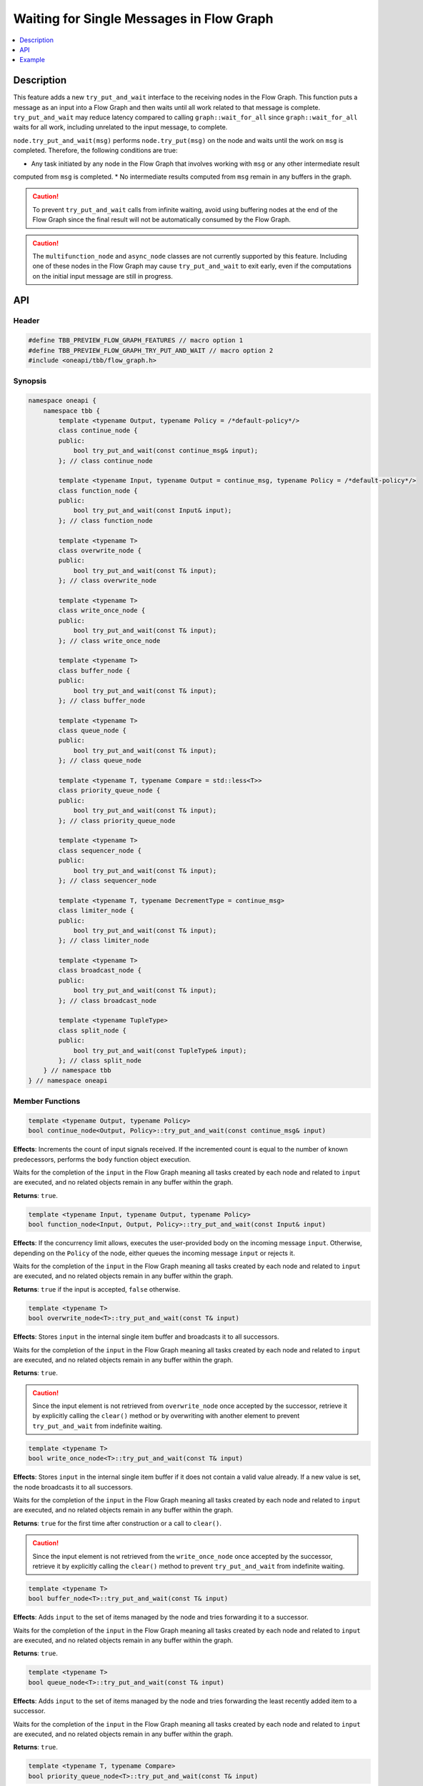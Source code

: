 .. _try_put_and_wait:

Waiting for Single Messages in Flow Graph
=========================================

.. contents::
    :local:
    :depth: 1

Description
***********

This feature adds a new ``try_put_and_wait`` interface to the receiving nodes in the Flow Graph.
This function puts a message as an input into a Flow Graph and then waits until all work related to
that message is complete.
``try_put_and_wait`` may reduce latency compared to calling ``graph::wait_for_all`` since
``graph::wait_for_all`` waits for all work, including unrelated to the input message, to complete.

``node.try_put_and_wait(msg)`` performs ``node.try_put(msg)`` on the node and waits until the work on ``msg`` is completed.
Therefore, the following conditions are true:

* Any task initiated by any node in the Flow Graph that involves working with ``msg`` or any other intermediate result
computed from ``msg`` is completed.
* No intermediate results computed from ``msg`` remain in any buffers in the graph.

.. caution::

    To prevent ``try_put_and_wait`` calls from infinite waiting, avoid using buffering nodes at the end of the Flow Graph since the final result
    will not be automatically consumed by the Flow Graph.

.. caution::

    The ``multifunction_node`` and ``async_node`` classes are not currently supported by this feature. Including one of these nodes in the
    Flow Graph may cause ``try_put_and_wait`` to exit early, even if the computations on the initial input message are
    still in progress.

API
***

Header
------

.. code:: cpp

    #define TBB_PREVIEW_FLOW_GRAPH_FEATURES // macro option 1
    #define TBB_PREVIEW_FLOW_GRAPH_TRY_PUT_AND_WAIT // macro option 2
    #include <oneapi/tbb/flow_graph.h>

Synopsis
--------

.. code:: cpp

    namespace oneapi {
        namespace tbb {
            template <typename Output, typename Policy = /*default-policy*/>
            class continue_node {
            public:
                bool try_put_and_wait(const continue_msg& input);
            }; // class continue_node

            template <typename Input, typename Output = continue_msg, typename Policy = /*default-policy*/>
            class function_node {
            public:
                bool try_put_and_wait(const Input& input);
            }; // class function_node

            template <typename T>
            class overwrite_node {
            public:
                bool try_put_and_wait(const T& input);
            }; // class overwrite_node

            template <typename T>
            class write_once_node {
            public:
                bool try_put_and_wait(const T& input);
            }; // class write_once_node

            template <typename T>
            class buffer_node {
            public:
                bool try_put_and_wait(const T& input);
            }; // class buffer_node

            template <typename T>
            class queue_node {
            public:
                bool try_put_and_wait(const T& input);
            }; // class queue_node

            template <typename T, typename Compare = std::less<T>>
            class priority_queue_node {
            public:
                bool try_put_and_wait(const T& input);
            }; // class priority_queue_node

            template <typename T>
            class sequencer_node {
            public:
                bool try_put_and_wait(const T& input);
            }; // class sequencer_node

            template <typename T, typename DecrementType = continue_msg>
            class limiter_node {
            public:
                bool try_put_and_wait(const T& input);
            }; // class limiter_node

            template <typename T>
            class broadcast_node {
            public:
                bool try_put_and_wait(const T& input);
            }; // class broadcast_node

            template <typename TupleType>
            class split_node {
            public:
                bool try_put_and_wait(const TupleType& input);
            }; // class split_node
        } // namespace tbb
    } // namespace oneapi

Member Functions
----------------

.. code:: cpp

    template <typename Output, typename Policy>
    bool continue_node<Output, Policy>::try_put_and_wait(const continue_msg& input)

**Effects**: Increments the count of input signals received. If the incremented count is equal to the number
of known predecessors, performs the ``body`` function object execution.

Waits for the completion of the ``input`` in the Flow Graph meaning all tasks created by each node and
related to ``input`` are executed, and no related objects remain in any buffer within the graph.

**Returns**: ``true``.

.. code:: cpp

    template <typename Input, typename Output, typename Policy>
    bool function_node<Input, Output, Policy>::try_put_and_wait(const Input& input)

**Effects**: If the concurrency limit allows, executes the user-provided body on the incoming message ``input``.
Otherwise, depending on the ``Policy`` of the node, either queues the incoming message ``input`` or rejects it.

Waits for the completion of the ``input`` in the Flow Graph meaning all tasks created by each node and
related to ``input`` are executed, and no related objects remain in any buffer within the graph.

**Returns**: ``true`` if the input is accepted, ``false`` otherwise.

.. code:: cpp

    template <typename T>
    bool overwrite_node<T>::try_put_and_wait(const T& input)

**Effects**: Stores ``input`` in the internal single item buffer and broadcasts it to all successors.

Waits for the completion of the ``input`` in the Flow Graph meaning all tasks created by each node and
related to ``input`` are executed, and no related objects remain in any buffer within the graph.

**Returns**: ``true``.

.. caution::

    Since the input element is not retrieved from ``overwrite_node`` once accepted by the successor,
    retrieve it by explicitly calling the ``clear()`` method or by overwriting with another element to prevent
    ``try_put_and_wait`` from indefinite waiting.

.. code:: cpp

    template <typename T>
    bool write_once_node<T>::try_put_and_wait(const T& input)

**Effects**: Stores ``input`` in the internal single item buffer if it does not contain a valid value already.
If a new value is set, the node broadcasts it to all successors.

Waits for the completion of the ``input`` in the Flow Graph meaning all tasks created by each node and
related to ``input`` are executed, and no related objects remain in any buffer within the graph.

**Returns**: ``true`` for the first time after construction or a call to ``clear()``.

.. caution::

    Since the input element is not retrieved from the ``write_once_node`` once accepted by the successor,
    retrieve it by explicitly calling the ``clear()`` method to prevent ``try_put_and_wait`` from indefinite waiting.

.. code:: cpp

    template <typename T>
    bool buffer_node<T>::try_put_and_wait(const T& input)

**Effects**: Adds ``input`` to the set of items managed by the node and tries forwarding it to a successor.

Waits for the completion of the ``input`` in the Flow Graph meaning all tasks created by each node and
related to ``input`` are executed, and no related objects remain in any buffer within the graph.

**Returns**: ``true``.

.. code:: cpp

    template <typename T>
    bool queue_node<T>::try_put_and_wait(const T& input)

**Effects**: Adds ``input`` to the set of items managed by the node and tries forwarding the least recently added item
to a successor.

Waits for the completion of the ``input`` in the Flow Graph meaning all tasks created by each node and
related to ``input`` are executed, and no related objects remain in any buffer within the graph.

**Returns**: ``true``.

.. code:: cpp

    template <typename T, typename Compare>
    bool priority_queue_node<T>::try_put_and_wait(const T& input)

**Effects**: Adds ``input`` to the ``priority_queue_node`` and attempts to forward the item with the highest
priority among all items added to the node but not yet forwarded to the successors.

Waits for the completion of the ``input`` in the Flow Graph meaning all tasks created by each node and
related to ``input`` are executed, and no related objects remain in any buffer within the graph.

**Returns**: ``true``.

.. code:: cpp

    template <typename T>
    bool sequencer_node<T>::try_put_and_wait(const T& input)

**Effects**: Adds ``input`` to the ``sequencer_node`` and tries forwarding the next item in sequence to a successor.

Waits for the completion of the ``input`` in the Flow Graph meaning all tasks created by each node and
related to ``input`` are executed, and no related objects remain in any buffer within the graph.

**Returns**: ``true``.

.. code:: cpp

    template <typename T, typename DecrementType>
    bool limiter_node<T, DecrementType>::try_put_and_wait(const T& input)

**Effects**: If the broadcast count is below the threshold, broadcasts ``input`` to all successors.

Waits for the completion of the ``input`` in the Flow Graph meaning all tasks created by each node and
related to ``input`` are executed, and no related objects remain in any buffer within the graph.

**Returns**: ``true`` if ``input`` is broadcasted; ``false`` otherwise.

.. code:: cpp

    template <typename T>
    bool broadcast_node<T>::try_put_and_wait(const T& input)

**Effects**: Broadcasts ``input`` to all successors.

Waits for the completion of the ``input`` in the Flow Graph meaning all tasks created by each node and
related to ``input`` are executed, and no related objects remain in any buffer within the graph.

**Returns**: ``true`` even if the node cannot successfully forward the message to any of its successors.

.. code:: cpp

    template <typename TupleType>
    bool split_node<TupleType>::try_put_and_wait(const TupleType& input);

**Effects**: Broadcasts each element in the incoming tuple to the nodes connected to the ``split_node`` output ports.
The element at index ``i`` of ``input`` is broadcasted through the output port number ``i``.

Waits for the completion of the ``input`` in the Flow Graph meaning all tasks created by each node and
related to ``input`` are executed, and no related objects remain in any buffer within the graph.

**Returns**: ``true``.

Example
*******

.. code:: cpp

    #define TBB_PREVIEW_FLOW_GRAPH_TRY_PUT_AND_WAIT
    #include <oneapi/tbb/flow_graph.h>
    #include <oneapi/tbb/parallel_for.h>

    struct f1_body;
    struct f2_body;
    struct f3_body;
    struct f4_body;

    int main() {
        using namespace oneapi::tbb;

        flow::graph g;
        flow::broadcast_node<int> start_node(g);

        flow::function_node<int, int> f1(g, flow::unlimited, f1_body{});
        flow::function_node<int, int> f2(g, flow::unlimited, f2_body{});
        flow::function_node<int, int> f3(g, flow::unlimited, f3_body{});

        flow::join_node<std::tuple<int, int>> join(g);

        flow::function_node<std::tuple<int, int>, int> f4(g, flow::serial, f4_body{});

        flow::make_edge(start_node, f1);
        flow::make_edge(f1, f2);

        flow::make_edge(start_node, f3);

        flow::make_edge(f2, flow::input_port<0>(join));
        flow::make_edge(f3, flow::input_port<1>(join));

        flow::make_edge(join, f4);

        // Submit work into the graph
        parallel_for(0, 100, [](int input) {
            start_node.try_put_and_wait(input);

            // Post processing the result of input
        });
    }

Each iteration of ``parallel_for`` submits an input into the Flow Graph. After returning from ``try_put_and_wait(input)``, it is
guaranteed that all of the work related to the completion of ``input`` is done by all of the nodes in the graph. Tasks related to inputs
submitted by other calls are not guaranteed to be completed.
